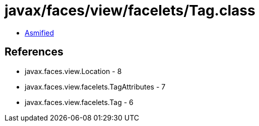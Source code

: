 = javax/faces/view/facelets/Tag.class

 - link:Tag-asmified.java[Asmified]

== References

 - javax.faces.view.Location - 8
 - javax.faces.view.facelets.TagAttributes - 7
 - javax.faces.view.facelets.Tag - 6
